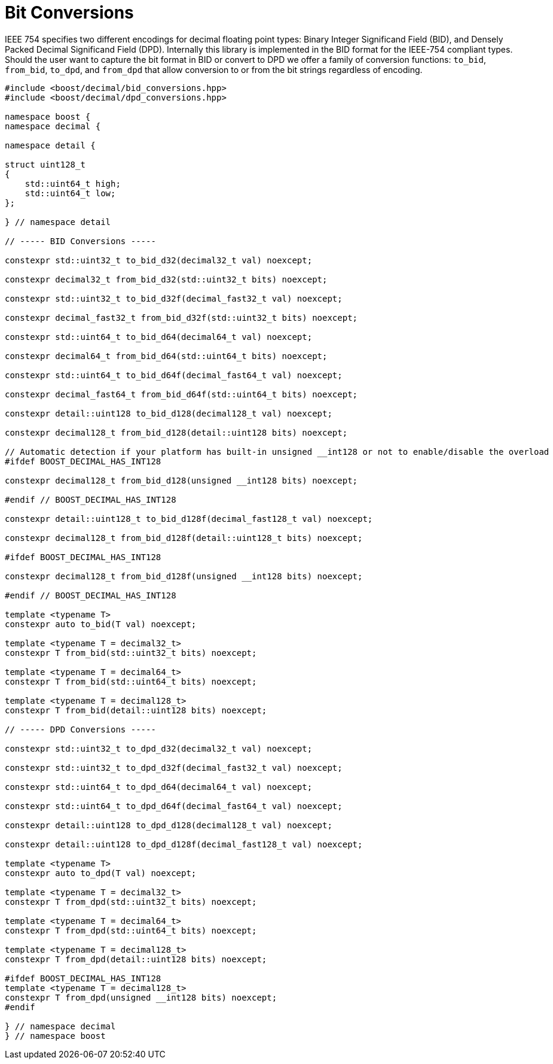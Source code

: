 ////
Copyright 2024 Matt Borland
Distributed under the Boost Software License, Version 1.0.
https://www.boost.org/LICENSE_1_0.txt
////

[#conversions]
= Bit Conversions
:idprefix: conversions_

IEEE 754 specifies two different encodings for decimal floating point types: Binary Integer Significand Field (BID), and Densely Packed Decimal Significand Field (DPD).
Internally this library is implemented in the BID format for the IEEE-754 compliant types.
Should the user want to capture the bit format in BID or convert to DPD we offer a family of conversion functions: `to_bid`, `from_bid`, `to_dpd`, and `from_dpd` that allow conversion to or from the bit strings regardless of encoding.

[source, c++]
----
#include <boost/decimal/bid_conversions.hpp>
#include <boost/decimal/dpd_conversions.hpp>

namespace boost {
namespace decimal {

namespace detail {

struct uint128_t
{
    std::uint64_t high;
    std::uint64_t low;
};

} // namespace detail

// ----- BID Conversions -----

constexpr std::uint32_t to_bid_d32(decimal32_t val) noexcept;

constexpr decimal32_t from_bid_d32(std::uint32_t bits) noexcept;

constexpr std::uint32_t to_bid_d32f(decimal_fast32_t val) noexcept;

constexpr decimal_fast32_t from_bid_d32f(std::uint32_t bits) noexcept;

constexpr std::uint64_t to_bid_d64(decimal64_t val) noexcept;

constexpr decimal64_t from_bid_d64(std::uint64_t bits) noexcept;

constexpr std::uint64_t to_bid_d64f(decimal_fast64_t val) noexcept;

constexpr decimal_fast64_t from_bid_d64f(std::uint64_t bits) noexcept;

constexpr detail::uint128 to_bid_d128(decimal128_t val) noexcept;

constexpr decimal128_t from_bid_d128(detail::uint128 bits) noexcept;

// Automatic detection if your platform has built-in unsigned __int128 or not to enable/disable the overload
#ifdef BOOST_DECIMAL_HAS_INT128

constexpr decimal128_t from_bid_d128(unsigned __int128 bits) noexcept;

#endif // BOOST_DECIMAL_HAS_INT128

constexpr detail::uint128_t to_bid_d128f(decimal_fast128_t val) noexcept;

constexpr decimal128_t from_bid_d128f(detail::uint128_t bits) noexcept;

#ifdef BOOST_DECIMAL_HAS_INT128

constexpr decimal128_t from_bid_d128f(unsigned __int128 bits) noexcept;

#endif // BOOST_DECIMAL_HAS_INT128

template <typename T>
constexpr auto to_bid(T val) noexcept;

template <typename T = decimal32_t>
constexpr T from_bid(std::uint32_t bits) noexcept;

template <typename T = decimal64_t>
constexpr T from_bid(std::uint64_t bits) noexcept;

template <typename T = decimal128_t>
constexpr T from_bid(detail::uint128 bits) noexcept;

// ----- DPD Conversions -----

constexpr std::uint32_t to_dpd_d32(decimal32_t val) noexcept;

constexpr std::uint32_t to_dpd_d32f(decimal_fast32_t val) noexcept;

constexpr std::uint64_t to_dpd_d64(decimal64_t val) noexcept;

constexpr std::uint64_t to_dpd_d64f(decimal_fast64_t val) noexcept;

constexpr detail::uint128 to_dpd_d128(decimal128_t val) noexcept;

constexpr detail::uint128 to_dpd_d128f(decimal_fast128_t val) noexcept;

template <typename T>
constexpr auto to_dpd(T val) noexcept;

template <typename T = decimal32_t>
constexpr T from_dpd(std::uint32_t bits) noexcept;

template <typename T = decimal64_t>
constexpr T from_dpd(std::uint64_t bits) noexcept;

template <typename T = decimal128_t>
constexpr T from_dpd(detail::uint128 bits) noexcept;

#ifdef BOOST_DECIMAL_HAS_INT128
template <typename T = decimal128_t>
constexpr T from_dpd(unsigned __int128 bits) noexcept;
#endif

} // namespace decimal
} // namespace boost
----
